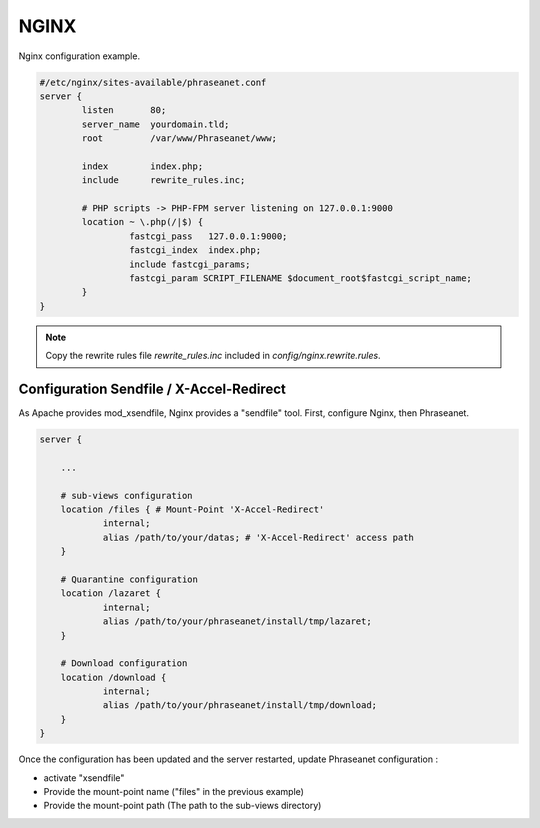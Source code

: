 NGINX
=====

Nginx configuration example.

.. code-block:: bash

  #/etc/nginx/sites-available/phraseanet.conf
  server {
          listen       80;
          server_name  yourdomain.tld;
          root         /var/www/Phraseanet/www;

          index        index.php;
          include      rewrite_rules.inc;

          # PHP scripts -> PHP-FPM server listening on 127.0.0.1:9000
          location ~ \.php(/|$) {
                   fastcgi_pass   127.0.0.1:9000;
                   fastcgi_index  index.php;
                   include fastcgi_params;
                   fastcgi_param SCRIPT_FILENAME $document_root$fastcgi_script_name;
          }
  }

.. note::
    Copy the rewrite rules file `rewrite_rules.inc` included in
    `config/nginx.rewrite.rules`.


Configuration Sendfile / X-Accel-Redirect
-----------------------------------------

As Apache provides mod_xsendfile, Nginx provides a "sendfile" tool.
First, configure Nginx, then Phraseanet.


.. code-block:: bash

    server {

        ...

        # sub-views configuration
        location /files { # Mount-Point 'X-Accel-Redirect'
                internal;
                alias /path/to/your/datas; # 'X-Accel-Redirect' access path
        }

        # Quarantine configuration
        location /lazaret {
                internal;
                alias /path/to/your/phraseanet/install/tmp/lazaret;
        }

        # Download configuration
        location /download {
                internal;
                alias /path/to/your/phraseanet/install/tmp/download;
        }
    }

Once the configuration has been updated and the server restarted, update
Phraseanet configuration :

- activate "xsendfile"
- Provide the mount-point name ("files" in the previous example)
- Provide the mount-point path (The path to the sub-views directory)

